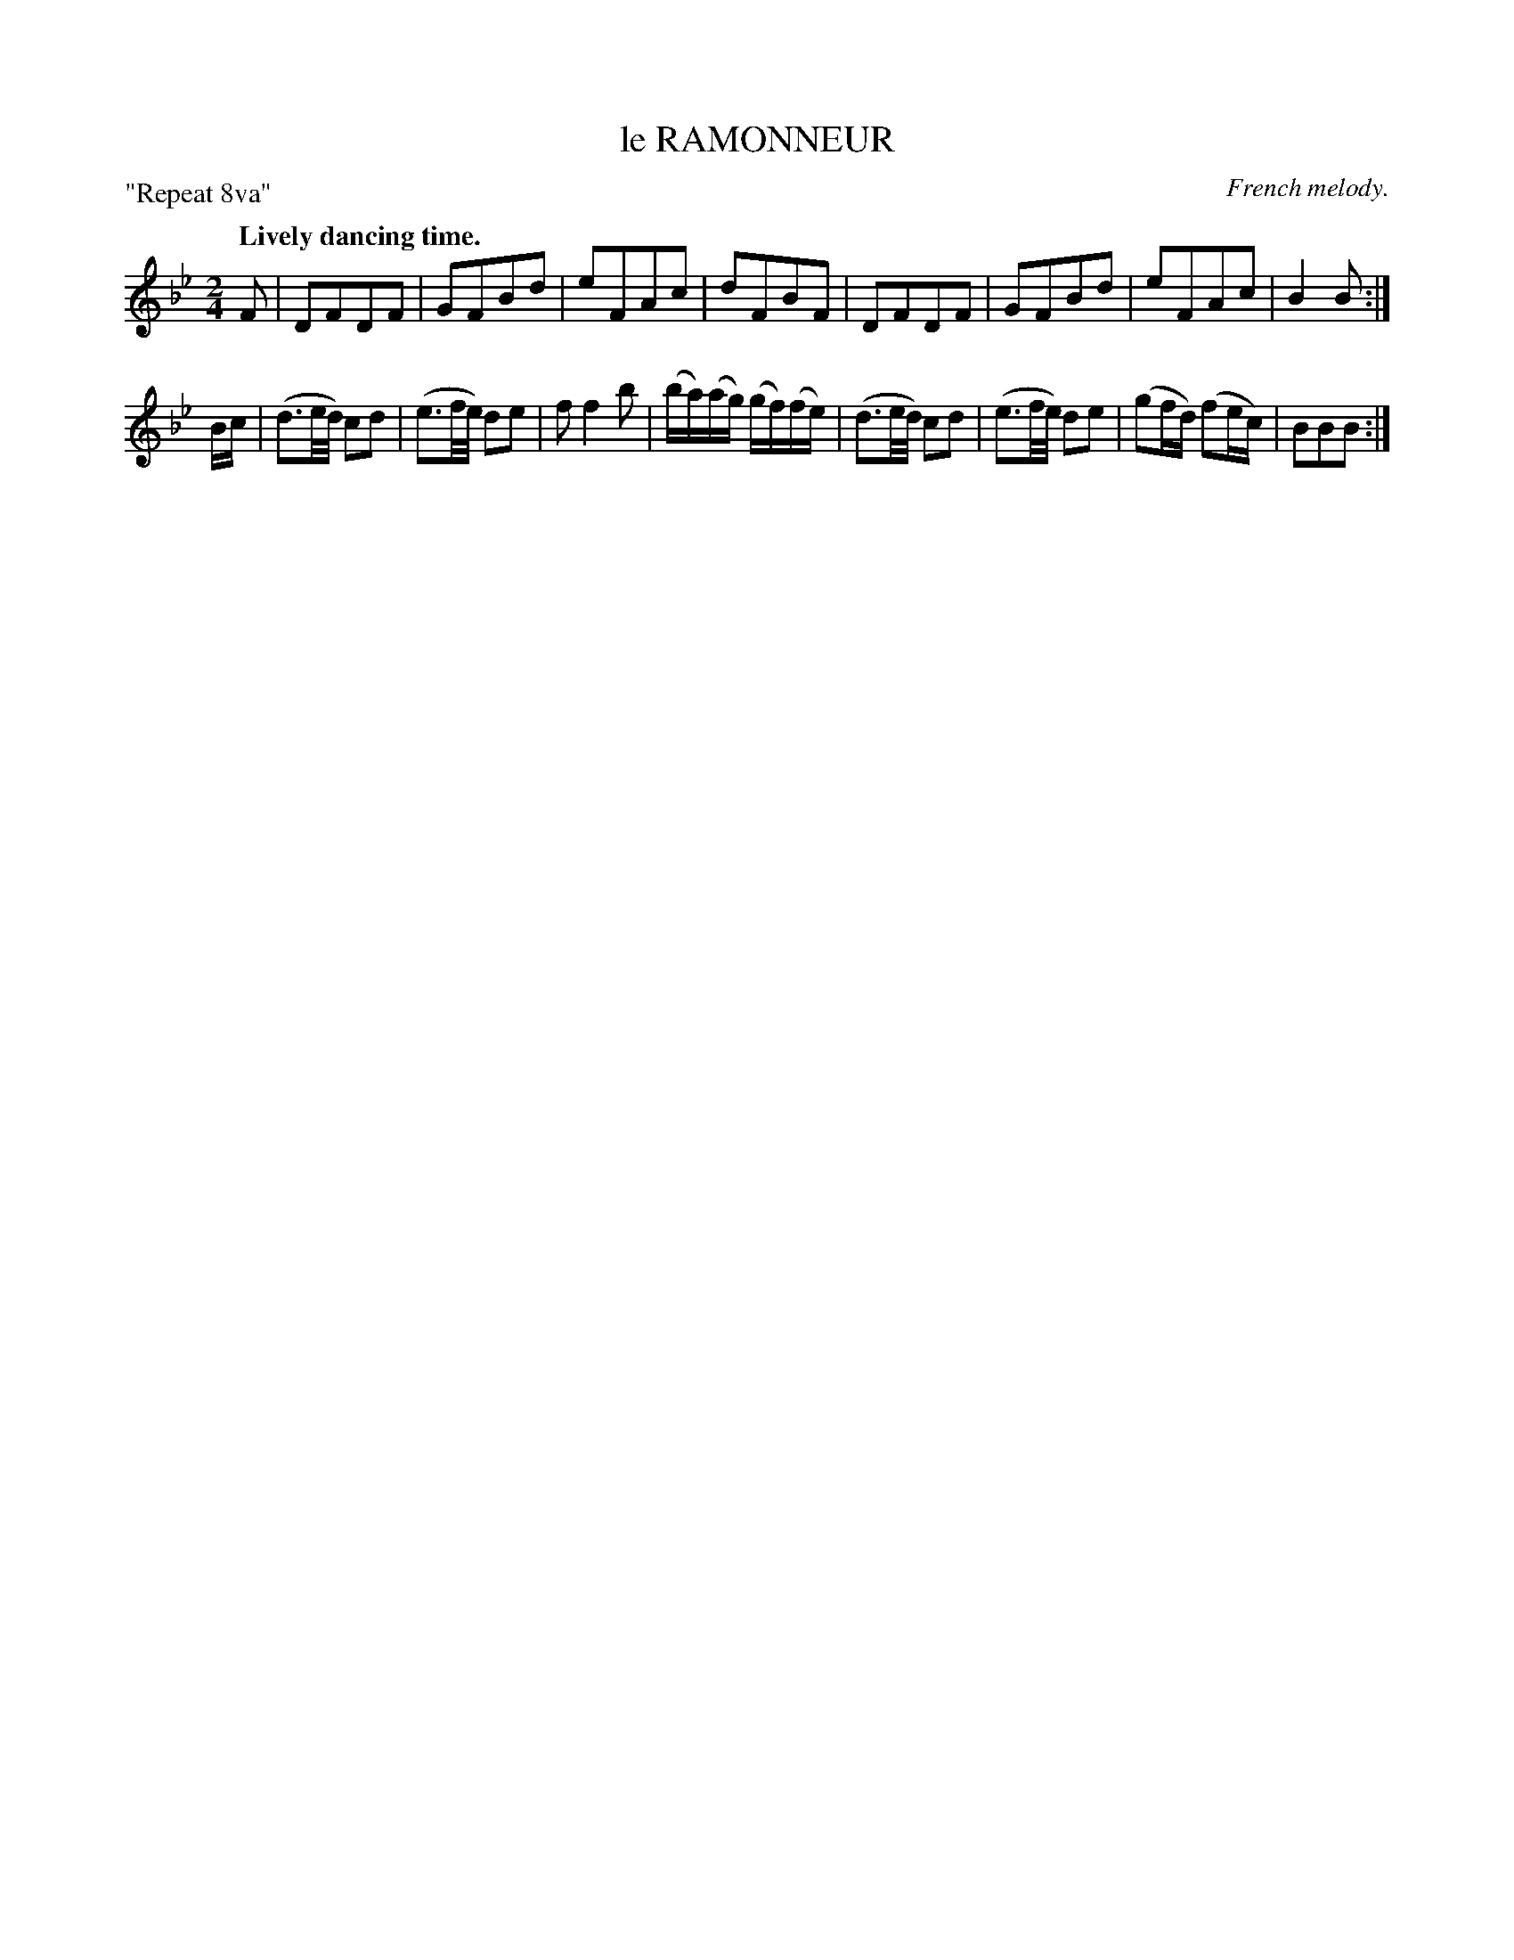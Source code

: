 X: 20272
T: le RAMONNEUR
O: French melody.
P: "Repeat 8va"
Q: "Lively dancing time."
%R: march, reel
B: W. Hamilton "Universal Tune-Book" Vol. 2 Glasgow 1846 p.27 #2
S: http://s3-eu-west-1.amazonaws.com/itma.dl.printmaterial/book_pdfs/hamiltonvol2web.pdf
Z: 2016 John Chambers <jc:trillian.mit.edu>
N: Both parts have final repeat, but no initial repeat.
M: 2/4
L: 1/16
K: Bb
% - - - - - - - - - - - - - - - - - - - - - - - - -
F2 |\
D2F2D2F2 | G2F2B2d2 | e2F2A2c2 | d2F2B2F2 |\
D2F2D2F2 | G2F2B2d2 | e2F2A2c2 | B4 B2 :|
Bc |\
(d3e/d/) c2d2 | (e3f/e/) d2e2 | f2 f4 b2 | (ba)(ag) (gf)(fe) |\
(d3e/d/) c2d2 | (e3f/e/) d2e2 | (g2fd) (f2ec) | B2B2B2 :|
% - - - - - - - - - - - - - - - - - - - - - - - - -
